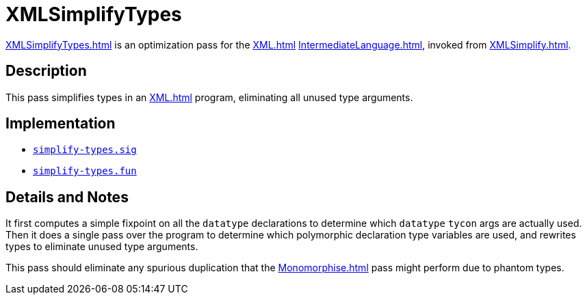 = XMLSimplifyTypes

<<XMLSimplifyTypes#>> is an optimization pass for the <<XML#>>
<<IntermediateLanguage#>>, invoked from <<XMLSimplify#>>.

== Description

This pass simplifies types in an <<XML#>> program, eliminating all
unused type arguments.

== Implementation

* https://github.com/MLton/mlton/blob/master/mlton/xml/simplify-types.sig[`simplify-types.sig`]
* https://github.com/MLton/mlton/blob/master/mlton/xml/simplify-types.fun[`simplify-types.fun`]

== Details and Notes

It first computes a simple fixpoint on all the `datatype` declarations
to determine which `datatype` `tycon` args are actually used.  Then it
does a single pass over the program to determine which polymorphic
declaration type variables are used, and rewrites types to eliminate
unused type arguments.

This pass should eliminate any spurious duplication that the
<<Monomorphise#>> pass might perform due to phantom types.
